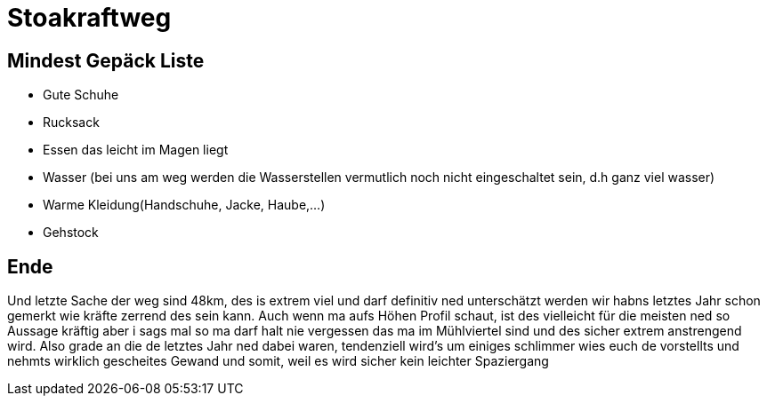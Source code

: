 = Stoakraftweg

== Mindest Gepäck Liste

* Gute Schuhe
* Rucksack
* Essen das leicht im Magen liegt
* Wasser (bei uns am weg werden die Wasserstellen vermutlich noch nicht eingeschaltet sein, d.h ganz viel wasser)
* Warme Kleidung(Handschuhe, Jacke, Haube,...)
* Gehstock


== Ende



Und letzte Sache der weg sind 48km, des is extrem viel und darf definitiv ned unterschätzt werden wir habns letztes Jahr schon gemerkt wie kräfte zerrend des sein kann. Auch wenn ma aufs Höhen Profil schaut, ist des vielleicht für die meisten ned so Aussage kräftig aber i sags mal so ma darf halt nie vergessen das ma im Mühlviertel sind und des sicher extrem anstrengend wird. Also grade an die de letztes Jahr ned dabei waren, tendenziell wird’s um einiges schlimmer wies euch de vorstellts und nehmts wirklich gescheites Gewand und somit, weil es wird sicher kein leichter Spaziergang
